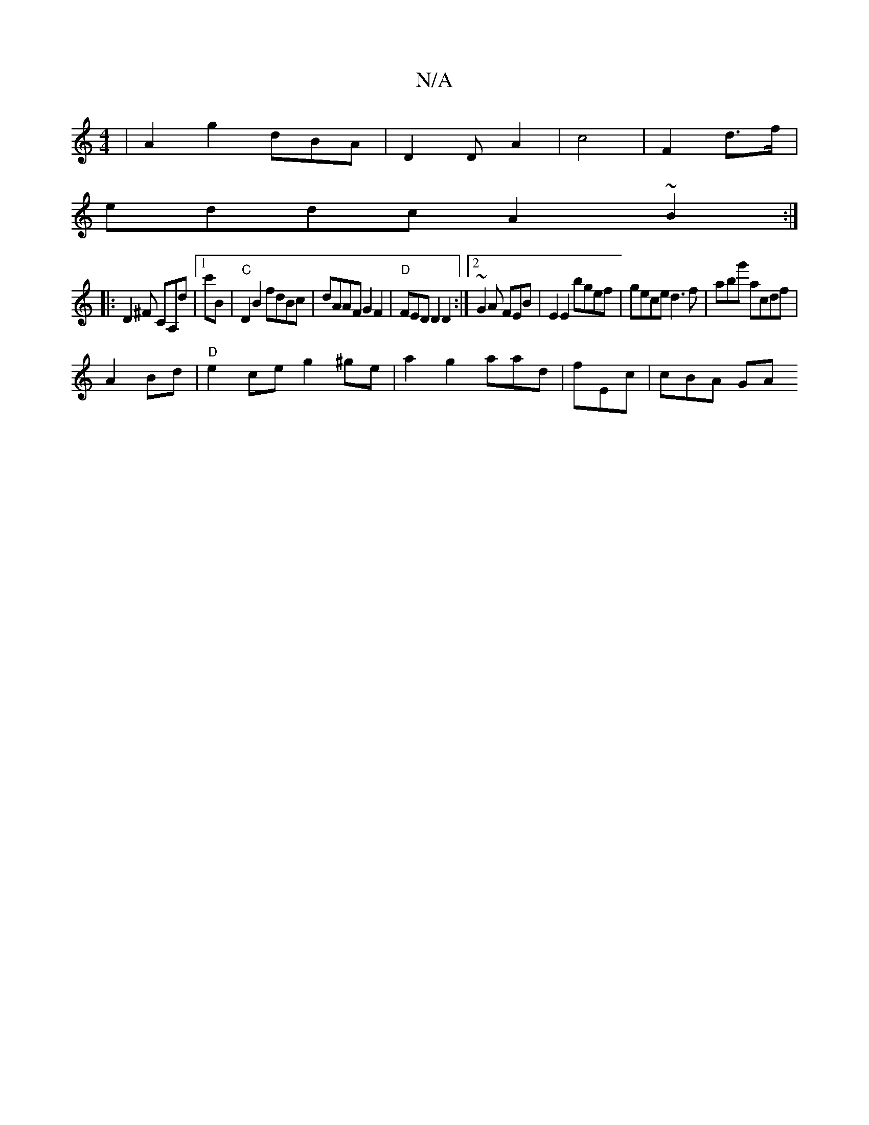 X:1
T:N/A
M:4/4
R:N/A
K:Cmajor
 | A2 g2 dBA | D2D A2-|c4 | F2 d>f |
eddc A2~B2:|
|: D2^F CA,d|1 c'B|"C" D2 B2 fdBc|dAAF G2F2|"D" FED D2 D2 :|2 ~G2A FEB| E2 E2 bgef|gece d3f|abg' acdf | 
A2Bd | "D" e2ce g2^ge-|a2 g2 aad|fEc | cBA GA